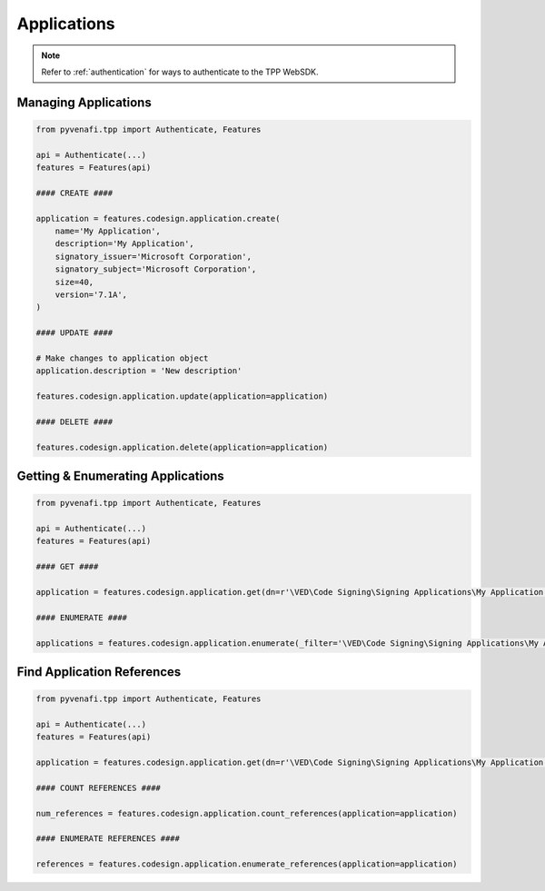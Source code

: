 .. _codesign_application_usage:

Applications
============

.. note::
    Refer to :ref:`authentication` for ways to authenticate to the TPP WebSDK.

Managing Applications
---------------------

.. code-block:: python

    from pyvenafi.tpp import Authenticate, Features

    api = Authenticate(...)
    features = Features(api)

    #### CREATE ####

    application = features.codesign.application.create(
        name='My Application',
        description='My Application',
        signatory_issuer='Microsoft Corporation',
        signatory_subject='Microsoft Corporation',
        size=40,
        version='7.1A',
    )

    #### UPDATE ####

    # Make changes to application object
    application.description = 'New description'

    features.codesign.application.update(application=application)

    #### DELETE ####

    features.codesign.application.delete(application=application)

Getting & Enumerating Applications
----------------------------------

.. code-block:: python

    from pyvenafi.tpp import Authenticate, Features

    api = Authenticate(...)
    features = Features(api)

    #### GET ####

    application = features.codesign.application.get(dn=r'\VED\Code Signing\Signing Applications\My Application')

    #### ENUMERATE ####

    applications = features.codesign.application.enumerate(_filter='\VED\Code Signing\Signing Applications\My App*')

Find Application References
---------------------------

.. code-block:: python

    from pyvenafi.tpp import Authenticate, Features

    api = Authenticate(...)
    features = Features(api)

    application = features.codesign.application.get(dn=r'\VED\Code Signing\Signing Applications\My Application')

    #### COUNT REFERENCES ####

    num_references = features.codesign.application.count_references(application=application)

    #### ENUMERATE REFERENCES ####

    references = features.codesign.application.enumerate_references(application=application)
